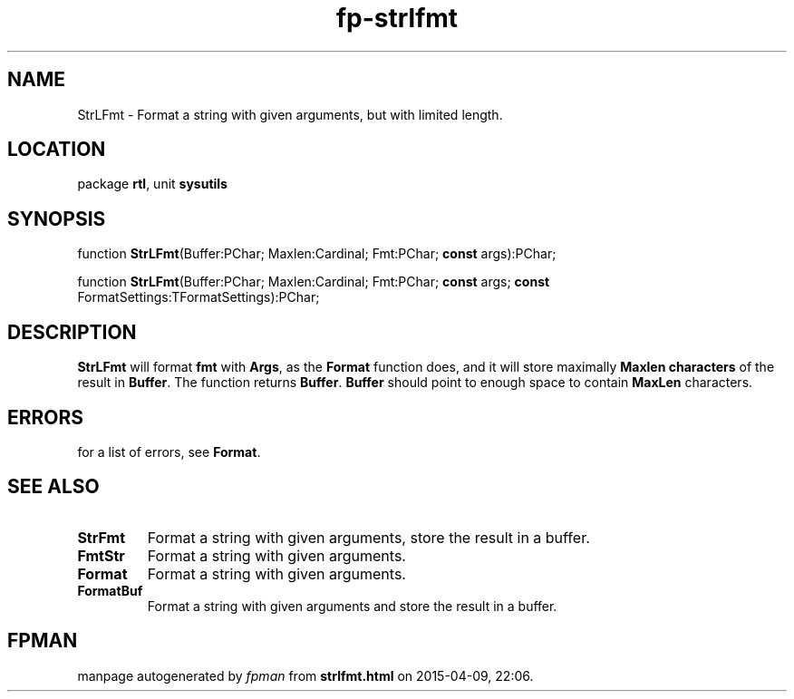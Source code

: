 .\" file autogenerated by fpman
.TH "fp-strlfmt" 3 "2014-03-14" "fpman" "Free Pascal Programmer's Manual"
.SH NAME
StrLFmt - Format a string with given arguments, but with limited length.
.SH LOCATION
package \fBrtl\fR, unit \fBsysutils\fR
.SH SYNOPSIS
function \fBStrLFmt\fR(Buffer:PChar; Maxlen:Cardinal; Fmt:PChar; \fBconst\fR args):PChar;

function \fBStrLFmt\fR(Buffer:PChar; Maxlen:Cardinal; Fmt:PChar; \fBconst\fR args; \fBconst\fR FormatSettings:TFormatSettings):PChar;
.SH DESCRIPTION
\fBStrLFmt\fR will format \fBfmt\fR with \fBArgs\fR, as the \fBFormat\fR function does, and it will store maximally \fBMaxlen characters\fR of the result in \fBBuffer\fR. The function returns \fBBuffer\fR. \fBBuffer\fR should point to enough space to contain \fBMaxLen\fR characters.


.SH ERRORS
for a list of errors, see \fBFormat\fR.


.SH SEE ALSO
.TP
.B StrFmt
Format a string with given arguments, store the result in a buffer.
.TP
.B FmtStr
Format a string with given arguments.
.TP
.B Format
Format a string with given arguments.
.TP
.B FormatBuf
Format a string with given arguments and store the result in a buffer.

.SH FPMAN
manpage autogenerated by \fIfpman\fR from \fBstrlfmt.html\fR on 2015-04-09, 22:06.

